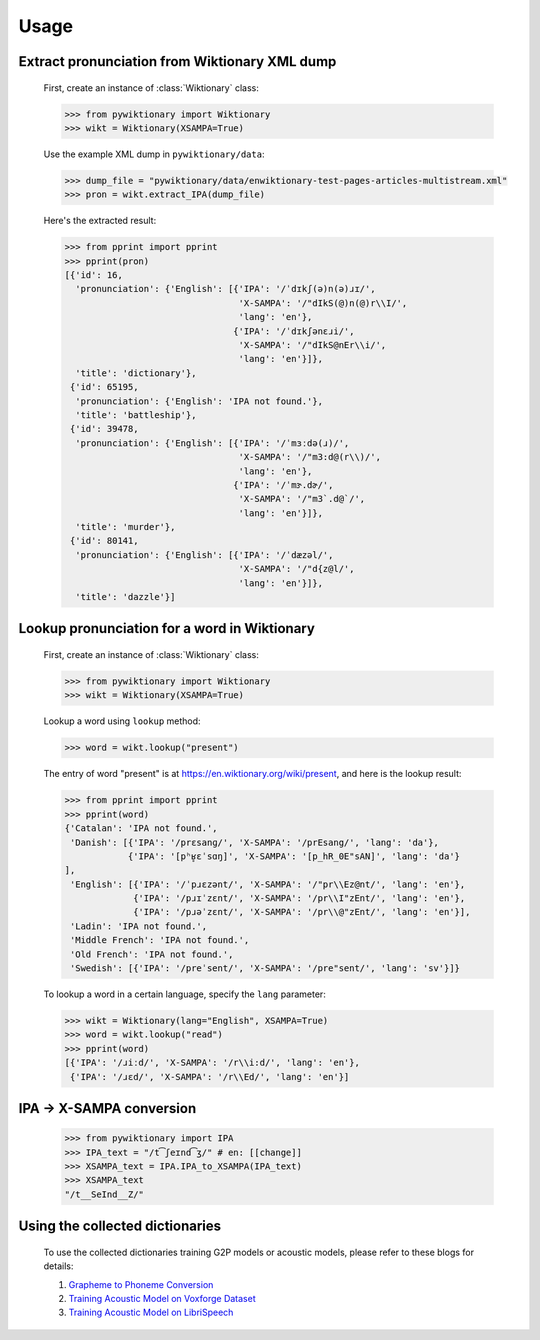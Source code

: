 Usage
=====

Extract pronunciation from Wiktionary XML dump
----------------------------------------------

    First, create an instance of :class:`Wiktionary` class:
    
    .. code-block:: python

        >>> from pywiktionary import Wiktionary
        >>> wikt = Wiktionary(XSAMPA=True)

    Use the example XML dump in ``pywiktionary/data``:
    
    .. code-block:: python

        >>> dump_file = "pywiktionary/data/enwiktionary-test-pages-articles-multistream.xml"
        >>> pron = wikt.extract_IPA(dump_file)

    Here's the extracted result:
    
    .. code-block:: python

        >>> from pprint import pprint
        >>> pprint(pron)
        [{'id': 16,
          'pronunciation': {'English': [{'IPA': '/ˈdɪkʃ(ə)n(ə)ɹɪ/',
                                         'X-SAMPA': '/"dIkS(@)n(@)r\\I/',
                                         'lang': 'en'},
                                        {'IPA': '/ˈdɪkʃənɛɹi/',
                                         'X-SAMPA': '/"dIkS@nEr\\i/',
                                         'lang': 'en'}]},
          'title': 'dictionary'},
         {'id': 65195,
          'pronunciation': {'English': 'IPA not found.'},
          'title': 'battleship'},
         {'id': 39478,
          'pronunciation': {'English': [{'IPA': '/ˈmɜːdə(ɹ)/',
                                         'X-SAMPA': '/"m3:d@(r\\)/',
                                         'lang': 'en'},
                                        {'IPA': '/ˈmɝ.dɚ/',
                                         'X-SAMPA': '/"m3`.d@`/',
                                         'lang': 'en'}]},
          'title': 'murder'},
         {'id': 80141,
          'pronunciation': {'English': [{'IPA': '/ˈdæzəl/',
                                         'X-SAMPA': '/"d{z@l/',
                                         'lang': 'en'}]},
          'title': 'dazzle'}]


Lookup pronunciation for a word in Wiktionary
---------------------------------------------

    First, create an instance of :class:`Wiktionary` class:

    .. code-block:: python

        >>> from pywiktionary import Wiktionary
        >>> wikt = Wiktionary(XSAMPA=True)

    Lookup a word using ``lookup`` method:

    .. code-block:: python

        >>> word = wikt.lookup("present")

    The entry of word "present" is at https://en.wiktionary.org/wiki/present, and here is the lookup result:

    .. code-block:: python

        >>> from pprint import pprint
        >>> pprint(word)
        {'Catalan': 'IPA not found.',
         'Danish': [{'IPA': '/prɛsanɡ/', 'X-SAMPA': '/prEsang/', 'lang': 'da'},
                    {'IPA': '[pʰʁ̥ɛˈsɑŋ]', 'X-SAMPA': '[p_hR_0E"sAN]', 'lang': 'da'}
        ],
         'English': [{'IPA': '/ˈpɹɛzənt/', 'X-SAMPA': '/"pr\\Ez@nt/', 'lang': 'en'},
                     {'IPA': '/pɹɪˈzɛnt/', 'X-SAMPA': '/pr\\I"zEnt/', 'lang': 'en'},
                     {'IPA': '/pɹəˈzɛnt/', 'X-SAMPA': '/pr\\@"zEnt/', 'lang': 'en'}],
         'Ladin': 'IPA not found.',
         'Middle French': 'IPA not found.',
         'Old French': 'IPA not found.',
         'Swedish': [{'IPA': '/preˈsent/', 'X-SAMPA': '/pre"sent/', 'lang': 'sv'}]}

    To lookup a word in a certain language, specify the ``lang`` parameter:

    .. code-block:: python

        >>> wikt = Wiktionary(lang="English", XSAMPA=True)
        >>> word = wikt.lookup("read")
        >>> pprint(word)
        [{'IPA': '/ɹiːd/', 'X-SAMPA': '/r\\i:d/', 'lang': 'en'},
         {'IPA': '/ɹɛd/', 'X-SAMPA': '/r\\Ed/', 'lang': 'en'}]


IPA -> X-SAMPA conversion
-------------------------

    .. code-block:: python

        >>> from pywiktionary import IPA
        >>> IPA_text = "/t͡ʃeɪnd͡ʒ/" # en: [[change]]
        >>> XSAMPA_text = IPA.IPA_to_XSAMPA(IPA_text)
        >>> XSAMPA_text
        "/t__SeInd__Z/"


Using the collected dictionaries
--------------------------------

    To use the collected dictionaries training G2P models or acoustic models, please refer to these blogs for details:

    1. `Grapheme to Phoneme Conversion`_

    2. `Training Acoustic Model on Voxforge Dataset`_

    3. `Training Acoustic Model on LibriSpeech`_

    .. _Grapheme to Phoneme Conversion: https://abuccts.blogspot.com/2017/07/gsoc-2017-with-cmusphinx-post-8.html
    .. _Training Acoustic Model on Voxforge Dataset: https://abuccts.blogspot.com/2017/08/gsoc-2017-with-cmusphinx-post-9-10.html
    .. _Training Acoustic Model on LibriSpeech: https://abuccts.blogspot.com/2017/08/gsoc-2017-with-cmusphinx-post-11.html

